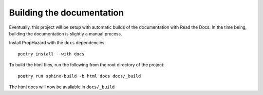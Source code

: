 Building the documentation
===================================

Eventually, this project will be setup with automatic builds of
the documentation with Read the Docs. In the time being, building
the documentation is slightly a manual process. 

Install PropHazard with the ``docs`` dependencies::

    poetry install --with docs

To build the html files, run the following from the root directory
of the project::

    poetry run sphinx-build -b html docs docs/_build

The html docs will now be avaliable in ``docs/_build``
